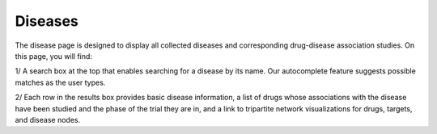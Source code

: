 Diseases
==============

The disease page is designed to display all collected diseases and corresponding drug-disease association studies. On this page, you will find:

1/ A search box at the top that enables searching for a disease by its name. Our autocomplete feature suggests possible matches as the user types.

2/ Each row in the results box provides basic disease information, a list of drugs whose associations with the disease have been studied and the phase of the trial they are in, and a link to tripartite network visualizations for drugs, targets, and disease nodes.
